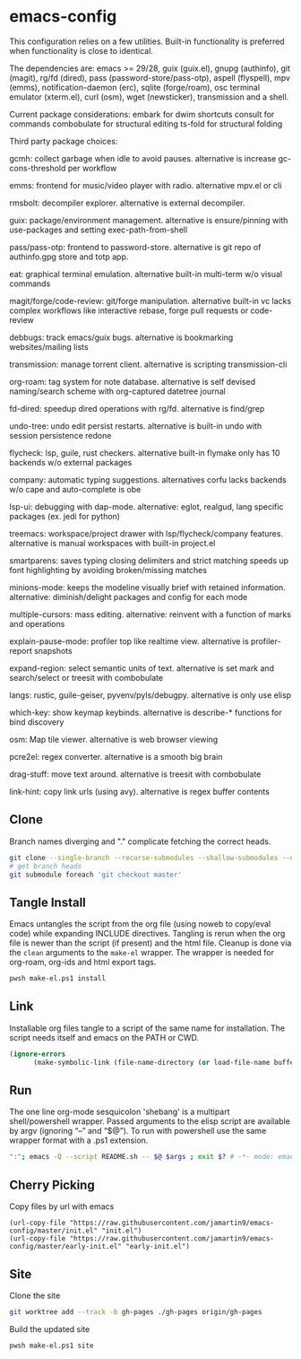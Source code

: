 
* emacs-config
This configuration relies on a few utilities. Built-in functionality is preferred when functionality is close to identical.

The dependencies are: emacs >= 29/28, guix (guix.el), gnupg (authinfo), git (magit), rg/fd (dired), pass (password-store/pass-otp), aspell (flyspell), mpv (emms), notification-daemon (erc), sqlite (forge/roam), osc terminal emulator (xterm.el), curl (osm), wget (newsticker), transmission and a shell.

Current package considerations:
embark for dwim shortcuts
consult for commands
combobulate for structural editing
ts-fold for structural folding

Third party package choices:

gcmh: collect garbage when idle to avoid pauses. alternative is increase gc-cons-threshold per workflow

emms: frontend for music/video player with radio. alternative mpv.el or cli

rmsbolt: decompiler explorer. alternative is external decompiler.

guix: package/environment management. alternative is ensure/pinning with use-packages and setting exec-path-from-shell

pass/pass-otp: frontend to password-store. alternative is git repo of authinfo.gpg store and totp app.

eat: graphical terminal emulation. alternative built-in multi-term w/o visual commands

magit/forge/code-review: git/forge manipulation. alternative built-in vc lacks complex workflows like interactive rebase, forge pull requests or code-review

debbugs: track emacs/guix bugs. alternative is bookmarking websites/mailing lists

transmission: manage torrent client. alternative is scripting transmission-cli

org-roam: tag system for note database. alternative is self devised naming/search scheme with org-captured datetree journal

fd-dired: speedup dired operations with rg/fd. alternative is find/grep

undo-tree: undo edit persist restarts. alternative is built-in undo with session persistence redone

flycheck: lsp, guile, rust checkers. alternative built-in flymake only has 10 backends w/o external packages

company: automatic typing suggestions. alternatives corfu lacks backends w/o cape and auto-complete is obe

lsp-ui: debugging with dap-mode. alternative: eglot, realgud, lang specific packages (ex. jedi for python)

treemacs: workspace/project drawer with lsp/flycheck/company features. alternative is manual workspaces with built-in project.el

smartparens: saves typing closing delimiters and strict matching speeds up font highlighting by avoiding broken/missing matches

minions-mode: keeps the modeline visually brief with retained information. alternative: diminish/delight packages and config for each mode

multiple-cursors: mass editing. alternative: reinvent with a function of marks and operations

explain-pause-mode: profiler top like realtime view. alternative is profiler-report snapshots

expand-region: select semantic units of text. alternative is set mark and search/select or treesit with combobulate

langs: rustic, guile-geiser, pyvenv/pyls/debugpy. alternative is only use elisp

which-key: show keymap keybinds. alternative is describe-* functions for bind discovery

osm: Map tile viewer. alternative is web browser viewing

pcre2el: regex converter. alternative is a smooth big brain

drag-stuff: move text around. alternative is treesit with combobulate

link-hint: copy link urls (using avy). alternative is regex buffer contents

** Clone
Branch names diverging and "." complicate fetching the correct heads.

#+NAME: clone
#+BEGIN_SRC sh :tangle no
git clone --single-branch --recurse-submodules --shallow-submodules --depth=1 git@github.com:jamartin9/emacs-config.git
# get branch heads
git submodule foreach 'git checkout master'
#+END_SRC

** Tangle Install
Emacs untangles the script from the org file (using noweb to copy/eval code) while expanding INCLUDE directives.
Tangling is rerun when the org file is newer than the script (if present) and the html file.
Cleanup is done via the ~clean~ arguments to the ~make-el~ wrapper.
The wrapper is needed for org-roam, org-ids and html export tags.

#+NAME: tangle
#+BEGIN_SRC sh :tangle no
pwsh make-el.ps1 install
#+END_SRC

** Link
Installable org files tangle to a script of the same name for installation.
The script needs itself and emacs on the PATH or CWD.

#+NAME: link-README
#+BEGIN_SRC emacs-lisp :tangle README.sh :shebang "\":\"; emacs -Q --script README.sh -- $@ $args ; exit $? # -*- mode: emacs-lisp; lexical-binding: t; -*-"
(ignore-errors
      (make-symbolic-link (file-name-directory (or load-file-name buffer-file-name)) (concat (file-name-as-directory (if (getenv "XDG_CONFIG_HOME") (getenv "XDG_CONFIG_HOME") (concat (file-name-as-directory (getenv "HOME")) ".config"))) "emacs")))
#+END_SRC

** Run
The one line org-mode sesquicolon 'shebang' is a multipart shell/powershell wrapper.
Passed arguments to the elisp script are available by argv (ignoring “–” and “$@”).
To run with powershell use the same wrapper format with a .ps1 extension.

#+NAME: run-wrapper
#+BEGIN_SRC sh :tangle no
":"; emacs -Q --script README.sh -- $@ $args ; exit $? # -*- mode: emacs-lisp; lexical-binding: t; -*-
#+END_SRC

** Cherry Picking
Copy files by url with emacs
#+NAME: elisp-copy
#+BEGIN_SRC elisp :tangle no
(url-copy-file "https://raw.githubusercontent.com/jamartin9/emacs-config/master/init.el" "init.el")
(url-copy-file "https://raw.githubusercontent.com/jamartin9/emacs-config/master/early-init.el" "early-init.el")
#+END_SRC

** Site
Clone the site
#+NAME: clone-gh-pages
#+BEGIN_SRC sh :tangle no
git worktree add --track -b gh-pages ./gh-pages origin/gh-pages
#+END_SRC

Build the updated site
#+NAME: tangle
#+BEGIN_SRC sh :tangle no
pwsh make-el.ps1 site
#+END_SRC
